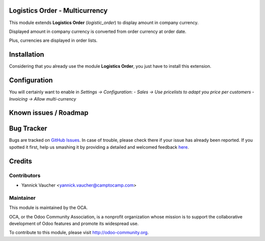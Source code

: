 Logistics Order - Multicurrency
===============================

This module extends **Logistics Order** (`logistic_order`) to display amount in company currency.

Displayed amount in company currency is converted from order currency at order date.

Plus, currencies are displayed in order lists.

Installation
============

Considering that you already use the module **Logistics Order**, you
just have to install this extension.

Configuration
=============

You will certainly want to enable in *Settings -> Configuration*:
- *Sales -> Use pricelists to adapt you price per customers*
- *Invoicing -> Allow multi-currency*

Known issues / Roadmap
======================


Bug Tracker
===========

Bugs are tracked on `GitHub Issues <https://github.com/OCA/vertical-ngo/issues>`_.
In case of trouble, please check there if your issue has already been reported.
If you spotted it first, help us smashing it by providing a detailed and welcomed feedback
`here <https://github.com/OCA/vertical-ngo/issues/new?body=module:%20logistic_order_multicurrency%0Aversion:%208.0%0A%0A**Steps%20to%20reproduce**%0A-%20...%0A%0A**Current%20behavior**%0A%0A**Expected%20behavior**>`_.


Credits
=======

Contributors
------------

* Yannick Vaucher <yannick.vaucher@camptocamp.com>

Maintainer
----------

.. image:: http://odoo-community.org/logo.png
   :alt: Odoo Community Association
   :target: http://odoo-community.org

This module is maintained by the OCA.

OCA, or the Odoo Community Association, is a nonprofit organization whose mission is to support the collaborative development of Odoo features and promote its widespread use.

To contribute to this module, please visit http://odoo-community.org.
